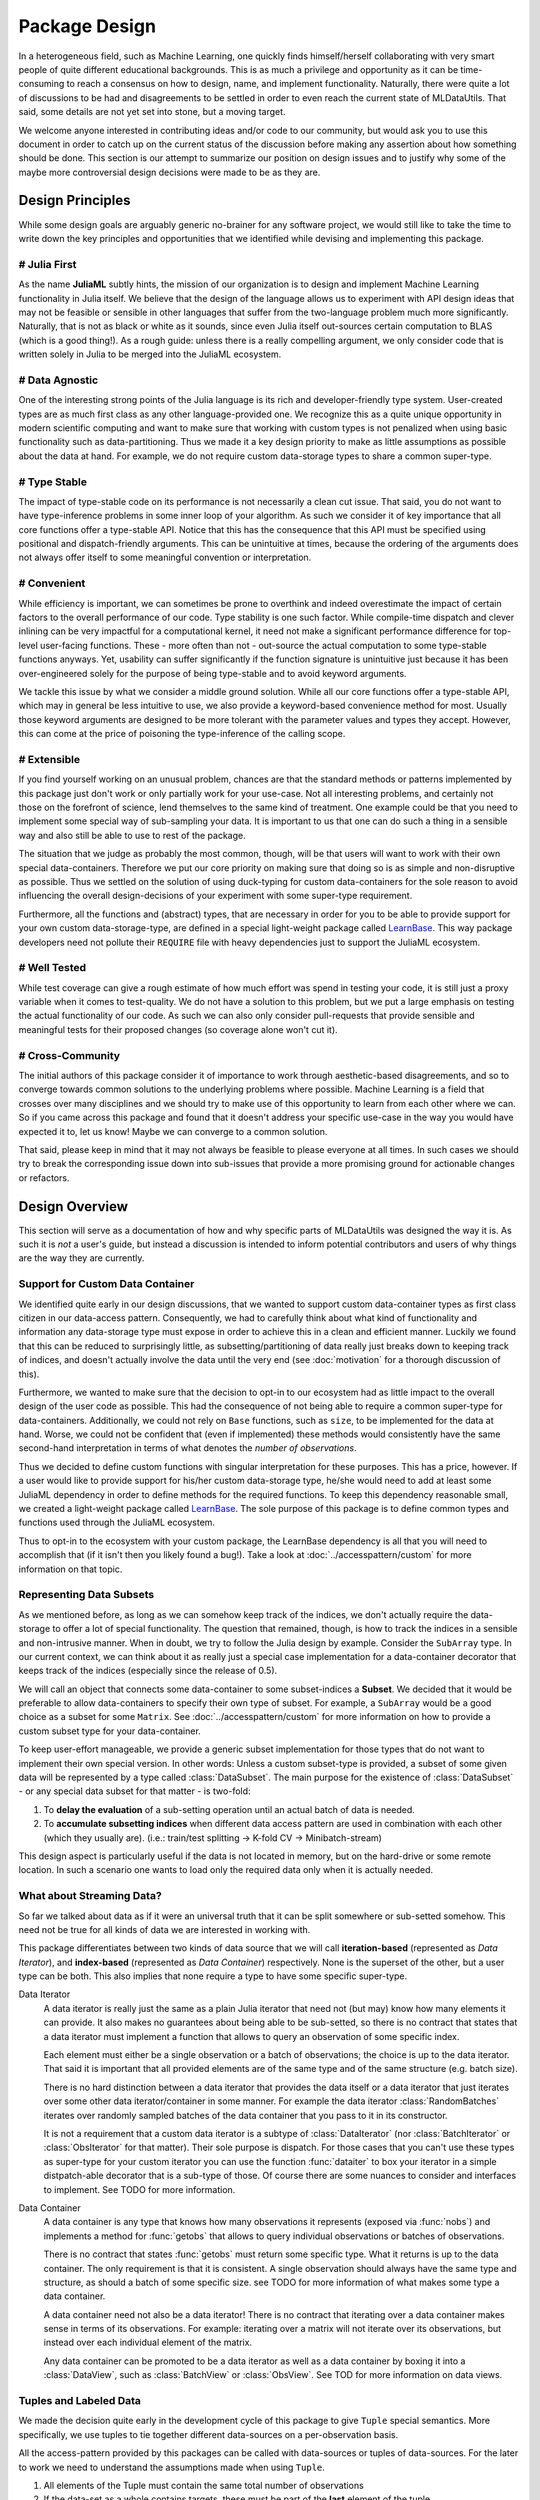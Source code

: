 Package Design
===============

In a heterogeneous field, such as Machine Learning, one quickly
finds himself/herself collaborating with very smart people of
quite different educational backgrounds. This is as much a
privilege and opportunity as it can be time-consuming to reach a
consensus on how to design, name, and implement functionality.
Naturally, there were quite a lot of discussions to be had and
disagreements to be settled in order to even reach the current
state of MLDataUtils. That said, some details are not yet set
into stone, but a moving target.

We welcome anyone interested in contributing ideas and/or code to
our community, but would ask you to use this document in order to
catch up on the current status of the discussion before making
any assertion about how something should be done. This section is
our attempt to summarize our position on design issues and to
justify why some of the maybe more controversial design decisions
were made to be as they are.


Design Principles
------------------

While some design goals are arguably generic no-brainer for any
software project, we would still like to take the time to write
down the key principles and opportunities that we identified while
devising and implementing this package.

# Julia First
~~~~~~~~~~~~~~~

As the name **JuliaML** subtly hints, the mission of our
organization is to design and implement Machine Learning
functionality in Julia itself. We believe that the design of the
language allows us to experiment with API design ideas that may
not be feasible or sensible in other languages that suffer from
the two-language problem much more significantly. Naturally,
that is not as black or white as it sounds, since even Julia
itself out-sources certain computation to BLAS (which is a good
thing!). As a rough guide: unless there is a really compelling
argument, we only consider code that is written solely in Julia
to be merged into the JuliaML ecosystem.

# Data Agnostic
~~~~~~~~~~~~~~~~

One of the interesting strong points of the Julia language is its
rich and developer-friendly type system. User-created types are
as much first class as any other language-provided one. We
recognize this as a quite unique opportunity in modern scientific
computing and want to make sure that working with custom types is
not penalized when using basic functionality such as
data-partitioning. Thus we made it a key design priority to
make as little assumptions as possible about the data at hand.
For example, we do not require custom data-storage types to share
a common super-type.

# Type Stable
~~~~~~~~~~~~~~

The impact of type-stable code on its performance is not
necessarily a clean cut issue. That said, you do not want to have
type-inference problems in some inner loop of your algorithm. As
such we consider it of key importance that all core functions
offer a type-stable API.  Notice that this has the consequence
that this API must be specified using positional and
dispatch-friendly arguments.  This can be unintuitive at times,
because the ordering of the arguments does not always offer
itself to some meaningful convention or interpretation.

# Convenient
~~~~~~~~~~~~~

While efficiency is important, we can sometimes be prone to
overthink and indeed overestimate the impact of certain factors
to the overall performance of our code. Type stability is one
such factor. While compile-time dispatch and clever inlining can
be very impactful for a computational kernel, it need not make a
significant performance difference for top-level user-facing
functions. These - more often than not - out-source the actual
computation to some type-stable functions anyways. Yet, usability
can suffer significantly if the function signature is unintuitive
just because it has been over-engineered solely for the purpose
of being type-stable and to avoid keyword arguments.

We tackle this issue by what we consider a middle ground
solution. While all our core functions offer a type-stable API,
which may in general be less intuitive to use, we also provide a
keyword-based convenience method for most. Usually those keyword
arguments are designed to be more tolerant with the parameter
values and types they accept. However, this can come at the price
of poisoning the type-inference of the calling scope.

# Extensible
~~~~~~~~~~~~~

If you find yourself working on an unusual problem, chances are
that the standard methods or patterns implemented by this package
just don't work or only partially work for your use-case. Not all
interesting problems, and certainly not those on the forefront of
science, lend themselves to the same kind of treatment. One
example could be that you need to implement some special way of
sub-sampling your data. It is important to us that one can do
such a thing in a sensible way and also still be able to use to
rest of the package.

The situation that we judge as probably the most common, though,
will be that users will want to work with their own special
data-containers. Therefore we put our core priority on making
sure that doing so is as simple and non-disruptive as possible.
Thus we settled on the solution of using duck-typing for custom
data-containers for the sole reason to avoid influencing the
overall design-decisions of your experiment with some super-type
requirement.

Furthermore, all the functions and (abstract) types, that are
necessary in order for you to be able to provide support for your
own custom data-storage-type, are defined in a special
light-weight package called
`LearnBase <https://github.com/JuliaML/LearnBase.jl>`_.
This way package developers need not pollute their ``REQUIRE``
file with heavy dependencies just to support the JuliaML
ecosystem.

# Well Tested
~~~~~~~~~~~~~~

While test coverage can give a rough estimate of how much effort
was spend in testing your code, it is still just a proxy variable
when it comes to test-quality. We do not have a solution to this
problem, but we put a large emphasis on testing the actual
functionality of our code. As such we can also only consider
pull-requests that provide sensible and meaningful tests for
their proposed changes (so coverage alone won't cut it).

# Cross-Community
~~~~~~~~~~~~~~~~~~

The initial authors of this package consider it of importance to
work through aesthetic-based disagreements, and so to converge
towards common solutions to the underlying problems where
possible. Machine Learning is a field that crosses over many
disciplines and we should try to make use of this opportunity to
learn from each other where we can.  So if you came across this
package and found that it doesn't address your specific use-case
in the way you would have expected it to, let us know! Maybe we
can converge to a common solution.

That said, please keep in mind that it may not always be feasible
to please everyone at all times. In such cases we should try to
break the corresponding issue down into sub-issues that provide a
more promising ground for actionable changes or refactors.


Design Overview
----------------

This section will serve as a documentation of how and why
specific parts of MLDataUtils was designed the way it is. As
such it is *not* a user's guide, but instead a discussion is
intended to inform potential contributors and users of why things
are the way they are currently.

Support for Custom Data Container
~~~~~~~~~~~~~~~~~~~~~~~~~~~~~~~~~~

We identified quite early in our design discussions, that we
wanted to support custom data-container types as first class
citizen in our data-access pattern. Consequently, we had to
carefully think about what kind of functionality and information
any data-storage type must expose in order to achieve this in a
clean and efficient manner.
Luckily we found that this can be reduced to surprisingly little,
as subsetting/partitioning of data really just breaks down to
keeping track of indices, and doesn't actually involve the data
until the very end (see :doc:`motivation` for a thorough
discussion of this).

Furthermore, we wanted to make sure that the decision to opt-in
to our ecosystem had as little impact to the overall design of
the user code as possible. This had the consequence of not being
able to require a common super-type for data-containers.
Additionally, we could not rely on ``Base`` functions, such as
``size``, to be implemented for the data at hand. Worse, we could
not be confident that (even if implemented) these methods would
consistently have the same second-hand interpretation in terms of
what denotes the *number of observations*.

Thus we decided to define custom functions with singular
interpretation for these purposes. This has a price, however.
If a user would like to provide support for his/her custom
data-storage type, he/she would need to add at least some JuliaML
dependency in order to define methods for the required functions.
To keep this dependency reasonable small, we created a
light-weight package called
`LearnBase <https://github.com/JuliaML/LearnBase.jl>`_.
The sole purpose of this package is to define common types and
functions used through the JuliaML ecosystem.

Thus to opt-in to the ecosystem with your custom package, the
LearnBase dependency is all that you will need to accomplish that
(if it isn't then you likely found a bug!).  Take a look at
:doc:`../accesspattern/custom` for more information on that
topic.

Representing Data Subsets
~~~~~~~~~~~~~~~~~~~~~~~~~~

As we mentioned before, as long as we can somehow keep track of
the indices, we don't actually require the data-storage to offer
a lot of special functionality. The question that remained,
though, is how to track the indices in a sensible and
non-intrusive manner. When in doubt, we try to follow the Julia
design by example. Consider the ``SubArray`` type. In our current
context, we can think about it as really just a special case
implementation for a data-container decorator that keeps track of
the indices (especially since the release of 0.5).

We will call an object that connects some data-container to some
subset-indices a **Subset**. We decided that it would be
preferable to allow data-containers to specify their own type of
subset. For example, a ``SubArray`` would be a good choice as a
subset for some ``Matrix``. See :doc:`../accesspattern/custom`
for more information on how to provide a custom subset type for
your data-container.

To keep user-effort manageable, we provide a generic subset
implementation for those types that do not want to implement
their own special version.
In other words: Unless a custom subset-type is provided, a
subset of some given data will be represented by a type called
:class:`DataSubset`.  The main purpose for the existence of
:class:`DataSubset` - or any special data subset for that matter
- is two-fold:

1. To **delay the evaluation** of a sub-setting operation until an
   actual batch of data is needed.

2. To **accumulate subsetting indices** when different data
   access pattern are used in combination with each other (which
   they usually are).  (i.e.: train/test splitting -> K-fold CV
   -> Minibatch-stream)

This design aspect is particularly useful if the data is not
located in memory, but on the hard-drive or some remote location.
In such a scenario one wants to load only the required data
only when it is actually needed.

What about Streaming Data?
~~~~~~~~~~~~~~~~~~~~~~~~~~~

So far we talked about data as if it were an universal truth that
it can be split somewhere or sub-setted somehow. This need not
be true for all kinds of data we are interested in working with.

This package differentiates between two kinds of data source that
we will call **iteration-based** (represented as *Data
Iterator*), and **index-based** (represented as *Data Container*)
respectively. None is the superset of the other, but a user type
can be both. This also implies that none require a type to have
some specific super-type.

Data Iterator
    A data iterator is really just the same as a plain Julia
    iterator that need not (but may) know how many elements it
    can provide. It also makes no guarantees about being able to
    be sub-setted, so there is no contract that states that a
    data iterator must implement a function that allows to query
    an observation of some specific index.

    Each element must either be a single observation or a batch
    of observations; the choice is up to the data iterator. That
    said it is important that all provided elements are of the
    same type and of the same structure (e.g. batch size).

    There is no hard distinction between a data iterator that
    provides the data itself or a data iterator that just
    iterates over some other data iterator/container in some
    manner. For example the data iterator :class:`RandomBatches`
    iterates over randomly sampled batches of the data container
    that you pass to it in its constructor.

    It is not a requirement that a custom data iterator is a
    subtype of :class:`DataIterator` (nor :class:`BatchIterator`
    or :class:`ObsIterator` for that matter). Their sole purpose
    is dispatch.  For those cases that you can't use these types
    as super-type for your custom iterator you can use the
    function :func:`dataiter` to box your iterator in a simple
    distpatch-able decorator that is a sub-type of those. Of
    course there are some nuances to consider and interfaces to
    implement. See TODO for more information.

Data Container
    A data container is any type that knows how many observations
    it represents (exposed via :func:`nobs`) and implements a
    method for :func:`getobs` that allows to query individual
    observations or batches of observations.

    There is no contract that states :func:`getobs` must return
    some specific type. What it returns is up to the data
    container. The only requirement is that it is consistent. A
    single observation should always have the same type and
    structure, as should a batch of some specific size. see TODO
    for more information of what makes some type a data
    container.

    A data container need not also be a data iterator! There is
    no contract that iterating over a data container makes sense
    in terms of its observations. For example: iterating over a
    matrix will not iterate over its observations, but instead
    over each individual element of the matrix.

    Any data container can be promoted to be a data iterator as
    well as a data container by boxing it into a
    :class:`DataView`, such as :class:`BatchView` or
    :class:`ObsView`. See TOD for more information on data views.

Tuples and Labeled Data
~~~~~~~~~~~~~~~~~~~~~~~~

We made the decision quite early in the development cycle of this
package to give ``Tuple`` special semantics. More specifically,
we use tuples to tie together different data-sources on a
per-observation basis.

All the access-pattern provided by this packages can be called
with data-sources or tuples of data-sources. For the later to
work we need to understand the assumptions made when using
``Tuple``.

1. All elements of the Tuple must contain the same total number of
   observations

2. If the data-set as a whole contains targets, these must be
   part of the **last** element of the tuple.

Consider the following toy problem. Let's say we have a numeric
feature vector ``x`` with three observations. Furthermore we have
a separate target vector ``y`` with the three corresponding
targets.

.. code-block:: jlcon

   julia> x = [1,2,3]
   3-element Array{Int64,1}:
    1
    2
    3

   julia> y = [:a,:b,:c]
   3-element Array{Symbol,1}:
    :a
    :b
    :c

Naturally we think of these two data-sources as one data set.
That means that we require the access-pattern to treat them as
such. For example if you want to shuffle your data set, you can't
just shuffle ``x`` and ``y`` independently, because that would
break the connection between observations.

.. code-block:: jlcon

   # !!WRONG!!
   julia> shuffleobs(x), shuffleobs(y)
   ([1,3,2],Symbol[:b,:a,:c])

This is why the access pattern provided by this package allow for
``Tuple`` arguments. The functions will assume that the elements
of the tuple are linked by observation index and make sure that
all operations performed on the data preserves the
per-observation link.

.. code-block:: jlcon

   # correct
   julia> shuffleobs((x,y))
   ([1,3,2],Symbol[:a,:c,:b])

The second assumption we mentioned only concerns supervised data
(i.e. data where each observation has a corresponding target).
Simply put, if there are any targets, they must be contained in
the last tuple element. All the access pattern provided by this
package build on that convention.

.. code-block:: jlcon

   julia> targets((x,y))
   3-element Array{Symbol,1}:
    :a
    :b
    :c
